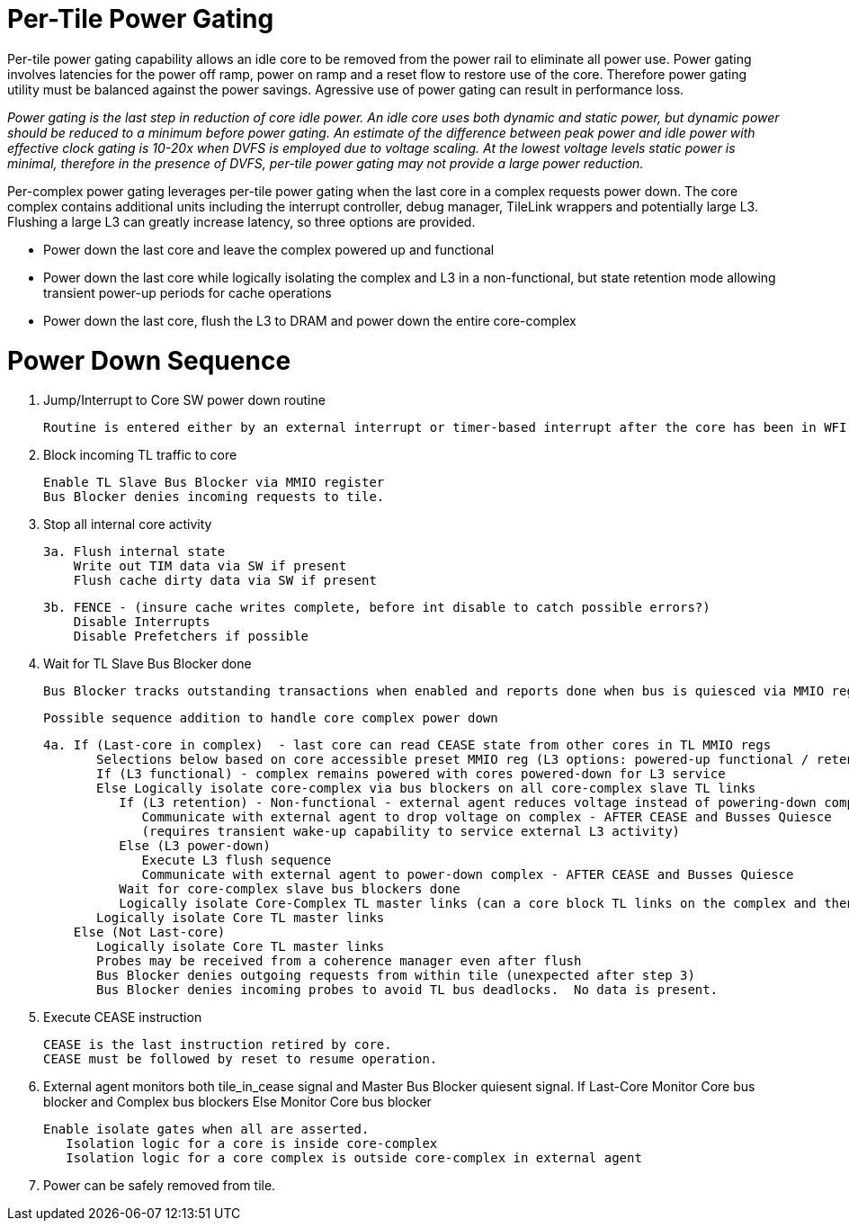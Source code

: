 Per-Tile Power Gating
=====================

Per-tile power gating capability allows an idle core to be removed from the power rail to eliminate all power use.  Power gating involves latencies for the power off ramp, power on ramp and a reset flow to restore use of the core.  Therefore power gating utility must be balanced against the power savings.  Agressive use of power gating can result in performance loss.  

_Power gating is the last step in reduction of core idle power.  An idle core uses both dynamic and static power, but dynamic power should be reduced to a minimum before power gating.  An estimate of the difference between peak power and idle power with effective clock gating is 10-20x when DVFS is employed due to voltage scaling.  At the lowest voltage levels static power is minimal, therefore in the presence of DVFS, per-tile power gating may not provide a large power reduction._

Per-complex power gating leverages per-tile power gating when the last core in a complex requests power down.  The core complex contains additional units including the interrupt controller, debug manager, TileLink wrappers and potentially large L3.  Flushing a large L3 can greatly increase latency, so three options are provided.

- Power down the last core and leave the complex powered up and functional
- Power down the last core while logically isolating the complex and L3 in a non-functional, but state retention mode allowing transient power-up periods for cache operations
- Power down the last core, flush the L3 to DRAM and power down the entire core-complex

Power Down Sequence
===================

1. Jump/Interrupt to Core SW power down routine

   Routine is entered either by an external interrupt or timer-based interrupt after the core has been in WFI idle for a period of time.

2. Block incoming TL traffic to core

   Enable TL Slave Bus Blocker via MMIO register
   Bus Blocker denies incoming requests to tile. 

3. Stop all internal core activity

 3a. Flush internal state
     Write out TIM data via SW if present
     Flush cache dirty data via SW if present

 3b. FENCE - (insure cache writes complete, before int disable to catch possible errors?)
     Disable Interrupts
     Disable Prefetchers if possible

4. Wait for TL Slave Bus Blocker done

   Bus Blocker tracks outstanding transactions when enabled and reports done when bus is quiesced via MMIO register. 

   Possible sequence addition to handle core complex power down

 4a. If (Last-core in complex)  - last core can read CEASE state from other cores in TL MMIO regs
        Selections below based on core accessible preset MMIO reg (L3 options: powered-up functional / retention non-functionsl / power-off)
        If (L3 functional) - complex remains powered with cores powered-down for L3 service
        Else Logically isolate core-complex via bus blockers on all core-complex slave TL links
           If (L3 retention) - Non-functional - external agent reduces voltage instead of powering-down completely
              Communicate with external agent to drop voltage on complex - AFTER CEASE and Busses Quiesce
              (requires transient wake-up capability to service external L3 activity)
           Else (L3 power-down)
              Execute L3 flush sequence
              Communicate with external agent to power-down complex - AFTER CEASE and Busses Quiesce
           Wait for core-complex slave bus blockers done
           Logically isolate Core-Complex TL master links (can a core block TL links on the complex and then block them on the core?)
        Logically isolate Core TL master links 
     Else (Not Last-core)
        Logically isolate Core TL master links 
        Probes may be received from a coherence manager even after flush
        Bus Blocker denies outgoing requests from within tile (unexpected after step 3)
        Bus Blocker denies incoming probes to avoid TL bus deadlocks.  No data is present.

6. Execute CEASE instruction

   CEASE is the last instruction retired by core.
   CEASE must be followed by reset to resume operation.

7. External agent monitors both tile_in_cease signal and Master Bus Blocker quiesent signal.
   If Last-Core
      Monitor Core bus blocker and Complex bus blockers
   Else
      Monitor Core bus blocker 

   Enable isolate gates when all are asserted.
      Isolation logic for a core is inside core-complex       
      Isolation logic for a core complex is outside core-complex in external agent

8. Power can be safely removed from tile. 


   